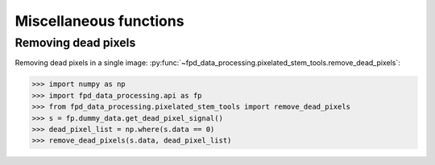 .. _misc_functions:

=======================
Miscellaneous functions
=======================

Removing dead pixels
--------------------

Removing dead pixels in a single image: :py:func:`~fpd_data_processing.pixelated_stem_tools.remove_dead_pixels`:

.. code-block:: python

    >>> import numpy as np
    >>> import fpd_data_processing.api as fp
    >>> from fpd_data_processing.pixelated_stem_tools import remove_dead_pixels
    >>> s = fp.dummy_data.get_dead_pixel_signal()
    >>> dead_pixel_list = np.where(s.data == 0)
    >>> remove_dead_pixels(s.data, dead_pixel_list)

